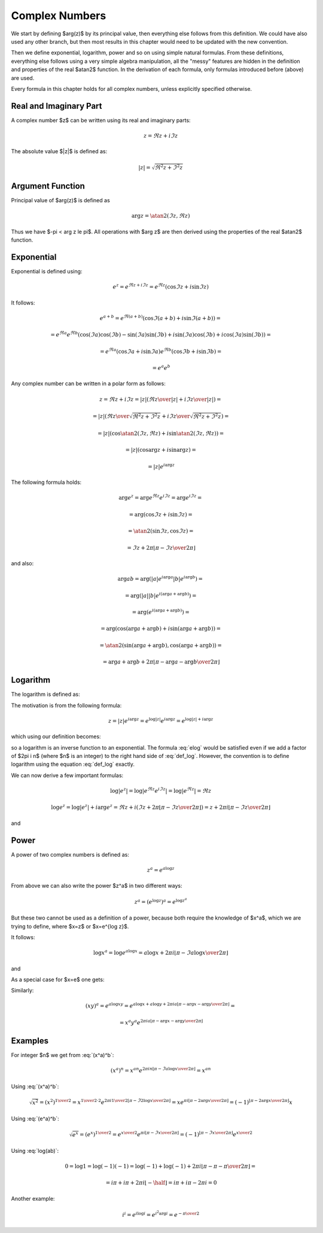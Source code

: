 .. index:: complex numbers

Complex Numbers
===============

We start by defining $\arg(z)$ by its principal value, then everything else
follows from this definition.  We could have also used any other branch, but
then most results in this chapter would need to be updated with the new
convention.

Then we define exponential, logarithm, power and so on using simple natural
formulas. From these definitions, everything else follows using a very simple
algebra manipulation, all the "messy" features are hidden in the definition and
properties of the real $\atan2$ function. In the derivation of each formula,
only formulas introduced before (above) are used.

Every formula in this chapter holds for all complex numbers, unless explicitly
specified otherwise.

Real and Imaginary Part
-----------------------

A complex number $z$ can be written using its real and imaginary parts:

.. math::

    z = \Re z + i \Im z

The absolute value $|z|$ is defined as:

.. math::

    |z| = \sqrt{\Re^2 z + \Im^2 z}

Argument Function
-----------------

Principal value of $\arg(z)$ is defined as

.. math::

    \arg z = \atan2(\Im z, \Re z)

Thus we have $-\pi < \arg z \le \pi$. All operations with $\arg z$ are then
derived using the properties of the real $\atan2$ function.

Exponential
-----------

Exponential is defined using:

.. math::

    e^z = e^{\Re z + i\Im z} = e^{\Re z} (\cos\Im z + i \sin \Im z)

It follows:

.. math::

    e^{a+b}
        = e^{\Re(a+b)} (\cos\Im(a+b) + i \sin \Im(a+b)) =

        = e^{\Re a}e^{\Re b} \left(
            \cos(\Im a)\cos(\Im b) - \sin(\Im a)\sin(\Im b)
            + i \sin(\Im a)\cos(\Im b) + i\cos(\Im a) \sin(\Im b)\right) =

        = e^{\Re a} (\cos\Im a + i \sin \Im a)
          e^{\Re b} (\cos\Im b + i \sin \Im b) =

        = e^a e^b

Any complex number can be written in a polar form as follows:

.. math::

    z = \Re z + i \Im z = |z| \left( {\Re z \over |z|} + i {\Im z\over
        |z|}\right) =

    = |z| \left( {\Re z \over\sqrt{\Re^2 z + \Im^2 z}}
        + i {\Im z\over\sqrt{\Re^2 z + \Im^2 z}}\right) =

    = |z| \left(\cos\atan2(\Im z, \Re z) + i \sin\atan2(\Im z, \Re z)\right) =

    = |z| \left(\cos\arg z + i \sin\arg z\right) =

    = |z| e^{i\arg z}

The following formula holds:

.. math::

    \arg e^z = \arg e^{\Re z} e^{i\Im z} = \arg e^{i\Im z} =

        = \arg(\cos\Im z + i\sin\Im z) =

        = \atan2(\sin\Im z, \cos\Im z) =

        = \Im z + 2\pi \left\lfloor \pi-\Im z \over 2\pi \right\rfloor

and also:

.. math::

    \arg ab
        = \arg(|a| e^{i\arg a} |b| e^{i\arg b}) =

        = \arg(|a| |b| e^{i(\arg a+\arg b)}) =

        = \arg(e^{i(\arg a+\arg b)}) =

        = \arg(\cos(\arg a+\arg b) + i\sin(\arg a + \arg b)) =

        = \atan2(\sin(\arg a+\arg b), \cos(\arg a + \arg b)) =

        = \arg a + \arg b + 2\pi
            \left\lfloor \pi-\arg a-\arg b\over 2\pi \right\rfloor


Logarithm
---------

The logarithm is defined as:

.. math::
    :label: def_log

    \log z = \log|z| + i \arg z

The motivation is from the following formula:

.. math::

    z = |z| e^{i\arg z} = e^{\log |z|} e^{i\arg z} = e^{\log|z| + i \arg z}

which using our definition becomes:

.. math::
    :label: elog

    z = e^{\log|z| + i \arg z} = e^{\log z}

so a logarithm is an inverse function to an exponential. The formula :eq:`elog`
would be satisfied even if we add a factor of $2\pi i n$ (where $n$ is an
integer) to the right hand side of :eq:`def_log`. However, the convention is to
define logarithm using the equation :eq:`def_log` exactly.

We can now derive a few important formulas:

.. math::

    \log | e^z | = \log | e^{\Re z} e^{i \Im z} | = \log | e^{\Re z} | = \Re z

    \log e^z = \log | e^z | + i \arg e^z = \Re z + i \left(
        \Im z + 2\pi \left\lfloor \pi-\Im z \over 2\pi \right\rfloor
        \right)
        = z + 2\pi i \left\lfloor \pi-\Im z \over 2\pi \right\rfloor

and

.. math::
    :label: log(ab)

    \log ab = \log |ab| + i\arg ab =

    = \log |a| + \log |b| + i\arg a + i\arg b + 2\pi i
            \left\lfloor \pi-\arg a-\arg b \over 2\pi \right\rfloor =

    = \log a + \log b + 2\pi i
            \left\lfloor \pi-\arg a-\arg b \over 2\pi \right\rfloor

Power
-----

A power of two complex numbers is defined as:

.. math::

    z^a = e^{a\log z}

From above we can also write the power $z^a$ in two different ways:

.. math::

    z^a = \left(e^{\log z}\right)^a = e^{\log z^a}

But these two cannot be used as a definition of a power, because both require
the knowledge of $x^a$, which we are trying to define, where $x=z$ or $x=e^{\log
z}$.

It follows:

.. math::

    \log x^a = \log e^{a\log x} = a\log x
        + 2\pi i \left\lfloor \pi-\Im a\log x \over 2\pi \right\rfloor

and

.. math::
    :label: (x^a)^b

    (x^a)^b = e^{b \log x^a} = e^{b \left(
        a\log x
        + 2\pi i \left\lfloor \pi-\Im a\log x \over 2\pi \right\rfloor
    \right)} =

    = e^{a b \log x} e^{
        2\pi i b\left\lfloor \pi-\Im a\log x \over 2\pi \right\rfloor
    } =

    = x^{a b} e^{
        2\pi i b\left\lfloor \pi-\Im a\log x \over 2\pi \right\rfloor
    }

As a special case for $x=e$ one gets:

.. math::
    :label: (e^a)^b

    (e^a)^b = e^{a b} e^{
        2\pi i b\left\lfloor \pi-\Im a \over 2\pi \right\rfloor
    }

Similarly:

.. math::

    (xy)^a = e^{a\log xy}
        = e^{a\log x + a\log y + 2\pi i a
            \left\lfloor \pi-\arg x-\arg y \over 2\pi \right\rfloor
            } =

    = x^a y^a e^{2\pi i a
            \left\lfloor \pi-\arg x-\arg y \over 2\pi \right\rfloor
            }

Examples
--------

For integer $n$ we get from :eq:`(x^a)^b`:

.. math::

    (x^a)^n
    = x^{a n} e^{
        2\pi i n\left\lfloor \pi-\Im a\log x \over 2\pi \right\rfloor
    } = x^{a n}

Using :eq:`(x^a)^b`:

.. math::

    \sqrt{x^2} = (x^2)^{1\over 2} = x^{{1\over 2}\cdot 2}
            e^{
            2\pi i {1\over 2}
            \left\lfloor \pi-\Im 2\log x \over 2\pi \right\rfloor}
        = x e^{
            \pi i
            \left\lfloor \pi-2\arg x \over 2\pi \right\rfloor}
        = (-1)^{\left\lfloor \pi-2\arg x \over 2\pi \right\rfloor} x

Using :eq:`(e^a)^b`:

.. math::

    \sqrt {e^x} = (e^x)^{1\over 2} = e^{x\over 2} e^{
        \pi i\left\lfloor \pi-\Im x \over 2\pi \right\rfloor
    } =
        (-1)^{\left\lfloor \pi-\Im x \over 2\pi \right\rfloor}
        e^{x\over 2}

Using :eq:`log(ab)`:

.. math::

    0 = \log 1 = \log(-1)(-1) =
        \log(-1) + \log(-1) + 2\pi i
            \left\lfloor \pi-\pi-\pi \over 2\pi \right\rfloor =

      = i\pi + i\pi + 2\pi i \left\lfloor-\half\right\rfloor
      = i\pi + i\pi - 2\pi i = 0

Another example:

.. math::

    i^i = e^{i \log i} = e^{i^2 \arg i} = e^{-{\pi\over 2}}
